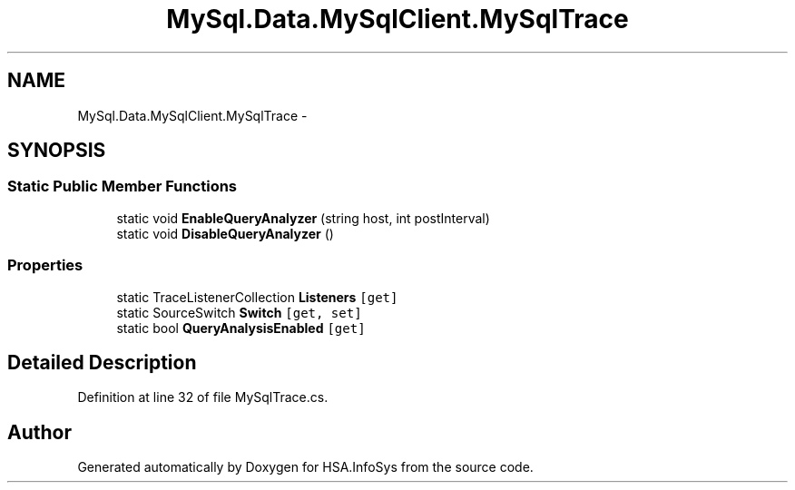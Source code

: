 .TH "MySql.Data.MySqlClient.MySqlTrace" 3 "Fri Jul 5 2013" "Version 1.0" "HSA.InfoSys" \" -*- nroff -*-
.ad l
.nh
.SH NAME
MySql.Data.MySqlClient.MySqlTrace \- 
.SH SYNOPSIS
.br
.PP
.SS "Static Public Member Functions"

.in +1c
.ti -1c
.RI "static void \fBEnableQueryAnalyzer\fP (string host, int postInterval)"
.br
.ti -1c
.RI "static void \fBDisableQueryAnalyzer\fP ()"
.br
.in -1c
.SS "Properties"

.in +1c
.ti -1c
.RI "static TraceListenerCollection \fBListeners\fP\fC [get]\fP"
.br
.ti -1c
.RI "static SourceSwitch \fBSwitch\fP\fC [get, set]\fP"
.br
.ti -1c
.RI "static bool \fBQueryAnalysisEnabled\fP\fC [get]\fP"
.br
.in -1c
.SH "Detailed Description"
.PP 
Definition at line 32 of file MySqlTrace\&.cs\&.

.SH "Author"
.PP 
Generated automatically by Doxygen for HSA\&.InfoSys from the source code\&.
